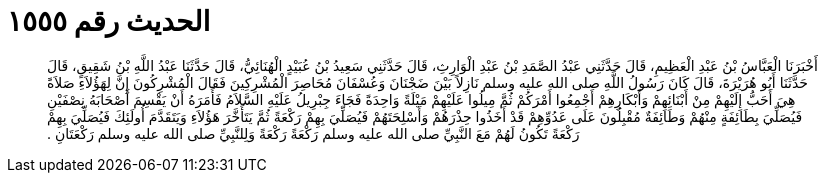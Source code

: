 
= الحديث رقم ١٥٥٥

[quote.hadith]
أَخْبَرَنَا الْعَبَّاسُ بْنُ عَبْدِ الْعَظِيمِ، قَالَ حَدَّثَنِي عَبْدُ الصَّمَدِ بْنُ عَبْدِ الْوَارِثِ، قَالَ حَدَّثَنِي سَعِيدُ بْنُ عُبَيْدٍ الْهُنَائِيُّ، قَالَ حَدَّثَنَا عَبْدُ اللَّهِ بْنُ شَقِيقٍ، قَالَ حَدَّثَنَا أَبُو هُرَيْرَةَ، قَالَ كَانَ رَسُولُ اللَّهِ صلى الله عليه وسلم نَازِلاً بَيْنَ ضَجْنَانَ وَعُسْفَانَ مُحَاصِرَ الْمُشْرِكِينَ فَقَالَ الْمُشْرِكُونَ إِنَّ لِهَؤُلاَءِ صَلاَةً هِيَ أَحَبُّ إِلَيْهِمْ مِنْ أَبْنَائِهِمْ وَأَبْكَارِهِمْ أَجْمِعُوا أَمْرَكُمْ ثُمَّ مِيلُوا عَلَيْهِمْ مَيْلَةً وَاحِدَةً فَجَاءَ جِبْرِيلُ عَلَيْهِ السَّلاَمُ فَأَمَرَهُ أَنْ يَقْسِمَ أَصْحَابَهُ نِصْفَيْنِ فَيُصَلِّيَ بِطَائِفَةٍ مِنْهُمْ وَطَائِفَةٌ مُقْبِلُونَ عَلَى عَدُوِّهِمْ قَدْ أَخَذُوا حِذْرَهُمْ وَأَسْلِحَتَهُمْ فَيُصَلِّيَ بِهِمْ رَكْعَةً ثُمَّ يَتَأَخَّرَ هَؤُلاَءِ وَيَتَقَدَّمَ أُولَئِكَ فَيُصَلِّيَ بِهِمْ رَكْعَةً تَكُونُ لَهُمْ مَعَ النَّبِيِّ صلى الله عليه وسلم رَكْعَةً رَكْعَةً وَلِلنَّبِيِّ صلى الله عليه وسلم رَكْعَتَانِ ‏.‏
